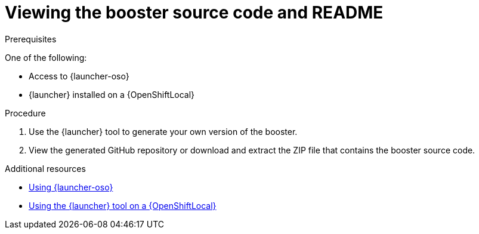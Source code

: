 [id='viewing-the-booster-source-code-and-readme_{context}']
= Viewing the booster source code and README

.Prerequisites

One of the following:

* Access to {launcher-oso}
* {launcher} installed on a {OpenShiftLocal}

.Procedure

. Use the {launcher} tool to generate your own version of the booster.
. View the generated GitHub repository or download and extract the ZIP file that contains the booster source code.

.Additional resources

* link:{link-getting-started-guide}#deploying-a-booster-to-openshiftonline_getting-started[Using {launcher-oso}] 
* link:{link-getting-started-guide}#creating-and-deploying-a-booster-using-your-openshiftlocal_getting-started[Using the {launcher} tool on a {OpenShiftLocal}]


